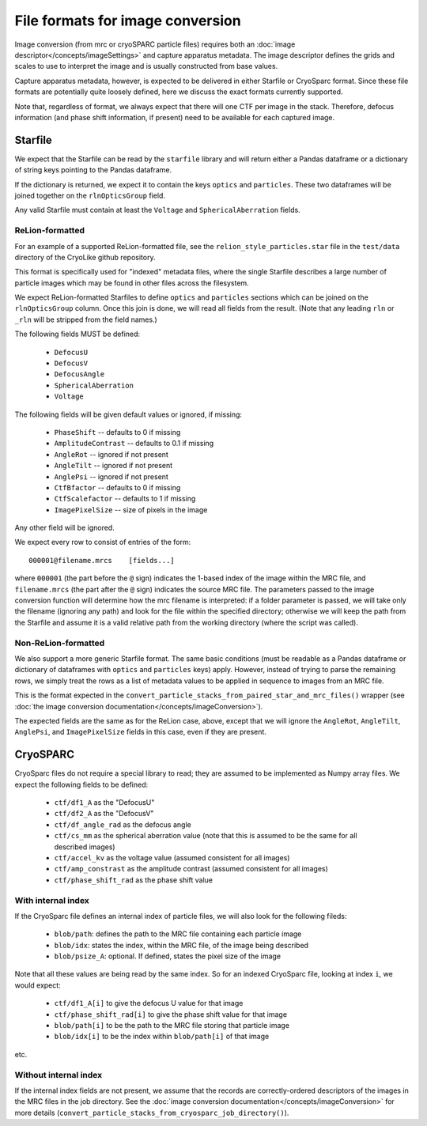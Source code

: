 File formats for image conversion
##########################################

Image conversion (from mrc or cryoSPARC particle files) requires both an
:doc:`image descriptor</concepts/imageSettings>` and capture apparatus
metadata. The image descriptor defines the grids and scales to use
to interpret the image and is usually constructed from base values.

Capture apparatus metadata, however, is expected to be delivered
in either Starfile or CryoSparc format. Since these file formats
are potentially quite loosely defined, here we discuss the exact
formats currently supported.

Note that, regardless of format, we always expect that there will one CTF per
image in the stack. Therefore, defocus information (and
phase shift information, if present) need to be available for
each captured image.



.. _starfile-format-background-info:

Starfile
=========

We expect that the Starfile can be read by the ``starfile`` library
and will return either a Pandas dataframe or a dictionary of string
keys pointing to the Pandas dataframe.

If the dictionary is returned, we expect it to contain the keys ``optics``
and ``particles``. These two dataframes will be joined together on
the ``rlnOpticsGroup`` field.

Any valid Starfile must contain at least the ``Voltage`` and
``SphericalAberration`` fields.


ReLion-formatted
----------------

For an example of a supported ReLion-formatted file, see the
``relion_style_particles.star`` file in the ``test/data`` directory
of the CryoLike github repository.

This format is specifically used for "indexed" metadata files, where
the single Starfile describes a large number of particle images which
may be found in other files across the filesystem.

We expect ReLion-formatted Starfiles to define ``optics`` and ``particles``
sections
which can be joined on the ``rlnOpticsGroup`` column. Once this join
is done, we will read all fields from the result. (Note that any leading
``rln`` or ``_rln`` will be stripped from the field names.)

The following fields MUST be defined:

 - ``DefocusU``
 - ``DefocusV``
 - ``DefocusAngle``
 - ``SphericalAberration``
 - ``Voltage``

The following fields will be given default values or ignored, if missing:

 - ``PhaseShift`` -- defaults to 0 if missing
 - ``AmplitudeContrast`` -- defaults to 0.1 if missing
 - ``AngleRot`` -- ignored if not present
 - ``AngleTilt`` -- ignored if not present
 - ``AnglePsi`` -- ignored if not present
 - ``CtfBfactor`` -- defaults to 0 if missing
 - ``CtfScalefactor`` -- defaults to 1 if missing
 - ``ImagePixelSize`` -- size of pixels in the image

Any other field will be ignored.

We expect every row to consist of entries of the form::

    000001@filename.mrcs    [fields...]

where ``000001`` (the part before the ``@`` sign) indicates the 1-based
index of the image within the MRC file, and ``filename.mrcs`` (the part after
the ``@`` sign) indicates the source MRC file. The parameters passed to
the image conversion function will determine how the mrc filename is
interpreted: if a folder parameter is passed, we will take only the
filename (ignoring any path) and look for the file within the specified
directory; otherwise we will keep the path from the Starfile and assume
it is a valid relative path from the working directory
(where the script was called).


Non-ReLion-formatted
--------------------

We also support a more generic Starfile format. The same basic conditions
(must be readable as a Pandas dataframe or dictionary of dataframes with
``optics`` and ``particles`` keys) apply. However, instead of trying to
parse the remaining rows, we simply treat the rows as a list of metadata
values to be applied in sequence to images from an MRC file.

This is the format expected in the
``convert_particle_stacks_from_paired_star_and_mrc_files()``
wrapper
(see :doc:`the image conversion documentation</concepts/imageConversion>`).

The expected fields are the same as for the ReLion case, above, except
that we will ignore the ``AngleRot``, ``AngleTilt``, ``AnglePsi``, and
``ImagePixelSize`` fields in this case, even if they are present.

.. _cryosparc-needed-fields:

CryoSPARC
==========

CryoSparc files do not require a special library to read; they are assumed
to be implemented as Numpy array files. We expect the following fields
to be defined:

 - ``ctf/df1_A`` as the "DefocusU"
 - ``ctf/df2_A`` as the "DefocusV"
 - ``ctf/df_angle_rad`` as the defocus angle
 - ``ctf/cs_mm`` as the spherical aberration value (note
   that this is assumed to be the same for all described images)
 - ``ctf/accel_kv`` as the voltage value (assumed consistent for all images)
 - ``ctf/amp_constrast`` as the amplitude contrast (assumed consistent
   for all images)
 - ``ctf/phase_shift_rad`` as the phase shift value

With internal index
-------------------

If the CryoSparc file defines an internal index of particle files, we will
also look for the following fileds:

 - ``blob/path``: defines the path to the MRC file containing
   each particle image
 - ``blob/idx``: states the index, within the MRC file, of the
   image being described
 - ``blob/psize_A``: optional. If defined, states the pixel size of the image

Note that all these values are being read by the same index. So for an indexed
CryoSparc file, looking at index ``i``, we would expect:

 - ``ctf/df1_A[i]`` to give the defocus U value for that image
 - ``ctf/phase_shift_rad[i]`` to give the phase shift value for that image
 - ``blob/path[i]`` to be the path to the MRC file storing that particle image
 - ``blob/idx[i]`` to be the index within ``blob/path[i]`` of that image

etc.


Without internal index
-----------------------

If the internal index fields are not present, we assume that the
records are correctly-ordered descriptors of the images in the
MRC files in the job directory. See the
:doc:`image conversion documentation</concepts/imageConversion>`
for more details (``convert_particle_stacks_from_cryosparc_job_directory()``).

